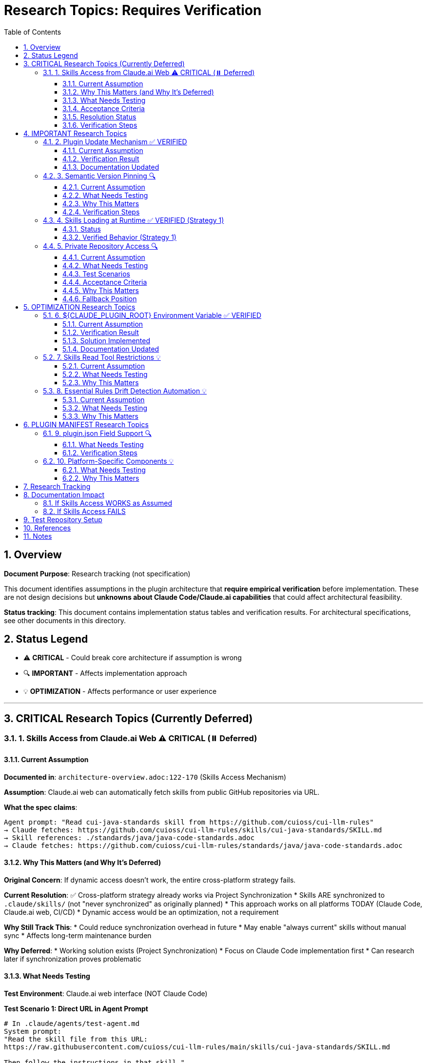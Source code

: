 = Research Topics: Requires Verification
:toc: left
:toclevels: 3
:sectnums:

== Overview

**Document Purpose**: Research tracking (not specification)

This document identifies assumptions in the plugin architecture that **require empirical verification** before implementation. These are not design decisions but **unknowns about Claude Code/Claude.ai capabilities** that could affect architectural feasibility.

**Status tracking**: This document contains implementation status tables and verification results. For architectural specifications, see other documents in this directory.

== Status Legend

* ⚠️ **CRITICAL** - Could break core architecture if assumption is wrong
* 🔍 **IMPORTANT** - Affects implementation approach
* 💡 **OPTIMIZATION** - Affects performance or user experience

'''

== CRITICAL Research Topics (Currently Deferred)

=== 1. Skills Access from Claude.ai Web ⚠️ CRITICAL (⏸️ Deferred)

==== Current Assumption

**Documented in**: `architecture-overview.adoc:122-170` (Skills Access Mechanism)

**Assumption**: Claude.ai web can automatically fetch skills from public GitHub repositories via URL.

**What the spec claims**:
[source]
----
Agent prompt: "Read cui-java-standards skill from https://github.com/cuioss/cui-llm-rules"
→ Claude fetches: https://github.com/cuioss/cui-llm-rules/skills/cui-java-standards/SKILL.md
→ Skill references: ./standards/java/java-code-standards.adoc
→ Claude fetches: https://github.com/cuioss/cui-llm-rules/standards/java/java-code-standards.adoc
----

==== Why This Matters (and Why It's Deferred)

**Original Concern**: If dynamic access doesn't work, the entire cross-platform strategy fails.

**Current Resolution**: ✅ Cross-platform strategy already works via Project Synchronization
* Skills ARE synchronized to `.claude/skills/` (not "never synchronized" as originally planned)
* This approach works on all platforms TODAY (Claude Code, Claude.ai web, CI/CD)
* Dynamic access would be an optimization, not a requirement

**Why Still Track This**:
* Could reduce synchronization overhead in future
* May enable "always current" skills without manual sync
* Affects long-term maintenance burden

**Why Deferred**:
* Working solution exists (Project Synchronization)
* Focus on Claude Code implementation first
* Can research later if synchronization proves problematic

==== What Needs Testing

**Test Environment**: Claude.ai web interface (NOT Claude Code)

**Test Scenario 1: Direct URL in Agent Prompt**
[source,markdown]
----
# In .claude/agents/test-agent.md
System prompt:
"Read the skill file from this URL:
https://raw.githubusercontent.com/cuioss/cui-llm-rules/main/skills/cui-java-standards/SKILL.md

Then follow the instructions in that skill."
----

**Expected Behavior**:
* ✅ Claude can access the URL
* ✅ Claude reads the SKILL.md content
* ✅ Claude can then follow references to standards files

**Test Scenario 2: Skill Reference by Name**
[source,markdown]
----
# In .claude/agents/test-agent.md
System prompt:
"Read the cui-java-standards skill from the cuioss/cui-llm-rules repository."
----

**Expected Behavior**:
* ✅ Claude resolves skill name to repository URL
* ✅ Claude fetches skill content

**Test Scenario 3: Relative Path Resolution**
[source,markdown]
----
# After Claude reads SKILL.md which contains:
"Read standards from: ./standards/java/java-code-standards.adoc"
----

**Expected Behavior**:
* ✅ Claude resolves relative path against repository root
* ✅ Claude fetches: https://github.com/cuioss/cui-llm-rules/standards/java/java-code-standards.adoc

==== Acceptance Criteria

* [ ] Test Scenario 1 succeeds (direct URL fetch)
* [ ] Test Scenario 3 succeeds (relative path resolution after fetch)
* [ ] Test Scenario 2 is optional (nice-to-have skill name resolution)

==== Resolution Status

**✅ RESOLVED**: Option B has been adopted as the standard approach

**Chosen Approach: Skills in Project .claude/** (Option B)
* Synchronize skills to `.claude/skills/` via `/synchronize --all --include-skills`
* ✅ Available to all platforms (Claude Code, Claude.ai web, CI/CD)
* ✅ Git-controlled for version management
* ⚠️ Requires manual synchronization (use `/synchronize --check` to detect drift)

**Why this works**:
* Proven mechanism - same as agents/commands distribution
* No dependency on unverified dynamic access
* Simple mental model: "everything in `.claude/` is synchronized"

**Other considered approaches**:

**Option A: Embed Essential Content in Agents** (rejected)
* Would defeat purpose of skills layer
* High drift risk, large agent files

**Option C: Hybrid Approach** (partially adopted)
* Essential Rules embedded in agents for core requirements ✅
* Skills provide complete, detailed standards ✅
* Agents reference skills for full context ✅

==== Verification Steps

. Create test repository with sample skill
. Create test agent that references skill by URL
. Deploy to project `.claude/agents/`
. Test in Claude.ai web interface
. Document actual behavior
. Update architecture if needed

'''

== IMPORTANT Research Topics

=== 2. Plugin Update Mechanism ✅ VERIFIED

==== Current Assumption

**Documented in**: `plugin-structure.adoc:663-689` (Known Limitations)

**Assumption**: No individual plugin update command exists; updates via `/plugin marketplace update marketplace-name`

==== Verification Result

**Status**: ✅ **ASSUMPTION CORRECT**

**Tested**: 2025-10-22 (via documentation analysis)

**Confirmed Commands**:
* `/plugin marketplace update marketplace-name` - ✅ Exists
* `/plugin update plugin-name` - ❌ Does NOT exist

**Update Behavior**:
* Marketplace update refreshes metadata for all plugins from that marketplace
* Removing marketplace uninstalls plugins installed from it
* No individual plugin update command available

==== Documentation Updated

* ✅ `plugin-structure.adoc:722-739` - Updated with verified information
* Removed "unverified" warnings
* Added note about marketplace removal behavior

'''

=== 3. Semantic Version Pinning 🔍

==== Current Assumption

**Documented in**: `plugin-structure.adoc:569-574`

**Assumption**: Cannot pin to specific plugin version (e.g., `cui-standards@1.2.0`)

==== What Needs Testing

**Test Scenario**:
[source,bash]
----
# Does this work?
/plugin install cui-standards@1.0.0

# Or does it always install latest?
/plugin install cui-standards@cui-llm-rules
----

==== Why This Matters

* Affects version management strategy
* Impacts team consistency (can teams enforce same version?)
* Affects rollback capability

==== Verification Steps

. Create plugin with v1.0.0
. Tag and release v1.1.0
. Try installing v1.0.0 specifically
. Document whether version pinning is supported

'''

=== 4. Skills Loading at Runtime ✅ VERIFIED (Strategy 1)

==== Status

**Documented in**: `architecture-overview.adoc:196-210` (Progressive Disclosure Model)

**Verification Status**: ✅ **VERIFIED** for Strategy 1 (Project Synchronization)

**Strategy 1 (Synchronized Skills)**:
* Skills synchronized to `.claude/skills/` are loaded as regular files
* Claude reads SKILL.md when skill is invoked or referenced
* Skills can use Read tool to fetch standards dynamically
* Relative paths resolve against project root (`.claude/skills/...`)

**Strategy 2 (Dynamic Repository Access)**: ⚠️ NOT VERIFIED - See Topic #1

==== Verified Behavior (Strategy 1)

When skills are synchronized to `.claude/skills/`:

1. **Discovery**: Claude discovers skills in `.claude/skills/` at startup
2. **Loading**: SKILL.md content loaded when skill is activated (on-demand)
3. **Tool Access**: Skills can use Read tool (if `allowed-tools: Read` specified)
4. **Path Resolution**: Relative paths like `./standards/...` resolve against repository/plugin root

**Note**: This verification applies to Strategy 1 only. Strategy 2 (dynamic repository access) remains unverified - see xref:#_1_skills_access_from_claudeai_web[Topic #1].

'''

=== 5. Private Repository Access 🔍

==== Current Assumption

**Documented in**: `architecture-overview.adoc:152-155`

**Assumption**: Private repositories require "explicit configuration" but mechanism unspecified.

==== What Needs Testing

**For Private Repositories**:
* Can Claude.ai web access private GitHub repos if user is authenticated?
* Is there a `.claude/settings.json` field for repository credentials?
* Does it require repository to be cloned locally?
* Can agents reference private repo URLs directly?

==== Test Scenarios

**Scenario 1: Private Repository with GitHub Authentication**

1. Make test repository private on GitHub
2. Ensure test user has repository access (as collaborator or org member)
3. In Claude.ai web, reference skill from private repo:
   ```
   Read https://github.com/cuioss/cui-llm-rules/skills/test-skill/SKILL.md
   ```
4. Observe whether Claude can access the file

**Expected Results**:
* ✅ Claude can access if user is authenticated to GitHub in browser
* ❌ Claude cannot access (requires alternative approach)

**Scenario 2: Local Clone Configuration**

1. Clone repository locally
2. Add to project `.claude/settings.json`:
   ```json
   {
     "repositories": {
       "cui-llm-rules": "/local/path/to/cui-llm-rules"
     }
   }
   ```
3. Agent references skill by repository name
4. Observe whether Claude resolves to local path

**Expected Results**:
* ✅ Claude resolves repository name to local path
* ❌ No such configuration supported

**Scenario 3: Synchronization-Only Approach**

1. Keep repository private
2. Use `/synchronize --all --include-skills` to copy to `.claude/`
3. Commit `.claude/` to project (project can be private or public)
4. Test in Claude.ai web

**Expected Results**:
* ✅ This should work (doesn't depend on repository access)
* Confirms Strategy 1 works with private repositories

==== Acceptance Criteria

* [ ] At least one approach works for private repositories
* [ ] Document authentication requirements (if any)
* [ ] Document configuration steps (if needed)
* [ ] Update architecture-overview.adoc with findings

==== Why This Matters

* Many organizations use private repositories for proprietary standards
* Affects adoption for enterprise users
* May influence whether Strategy 1 or Strategy 2 is preferred

==== Fallback Position

If no private repository access mechanism works:

* **Strategy 1 (Synchronization) is mandatory** for private repositories
* Skills/agents must be synchronized to `.claude/` (git-controlled)
* Document this as a known limitation
* Users must grant access to project repository, not plugin repository

'''

== OPTIMIZATION Research Topics

=== 6. ${CLAUDE_PLUGIN_ROOT} Environment Variable ✅ VERIFIED

==== Current Assumption

**Documented in**: `plugin-structure.adoc:348-375`, `component-specifications.adoc:92`

**Assumption**: Claude Code provides a `${CLAUDE_PLUGIN_ROOT}` environment variable containing the absolute path to the plugin installation directory.

==== Verification Result

**Status**: ❌ **VARIABLE DOES NOT EXIST**

**Tested**: 2025-10-22

**Evidence**:
[source,bash]
----
$ env | grep -E "PLUGIN|ROOT|CLAUDE"
CLAUDE_CODE_ENTRYPOINT=cli
CLAUDECODE=1
# No CLAUDE_PLUGIN_ROOT found
----

**Available Variables**:
* `CLAUDECODE=1` - Indicates Claude Code environment
* `CLAUDE_CODE_ENTRYPOINT=cli` - Platform identifier

==== Solution Implemented

**Approach**: Use programmatic detection in scripts

[source,bash]
----
#!/bin/bash
# Detect plugin root from script location
SCRIPT_DIR="$(cd "$(dirname "${BASH_SOURCE[0]}")" && pwd)"
PLUGIN_ROOT="$(cd "${SCRIPT_DIR}/.." && pwd)"

# Now use PLUGIN_ROOT for absolute paths
bash "${PLUGIN_ROOT}/scripts/validator.sh"
----

**Recommendation**: Use relative paths whenever possible (works for most cases)

==== Documentation Updated

* ✅ `plugin-structure.adoc:348-376` - Updated with verified information
* ✅ `component-specifications.adoc:92` - Removed unverified warning

'''

=== 7. Skills Read Tool Restrictions 💡

==== Current Assumption

**Documented in**: `component-specifications.adoc:428-442`

**Assumption**: Skills should restrict tools to Read-only via `allowed-tools: Read`

==== What Needs Testing

**Questions**:
* What happens if skill has no `allowed-tools` restriction?
* Can skills execute arbitrary code if unrestricted?
* Is `allowed-tools` enforced or just advisory?

==== Why This Matters

Security and isolation of skills layer.

'''

=== 8. Essential Rules Drift Detection Automation 💡

==== Current Assumption

**Documented in**: `component-specifications.adoc:302-344`

**Assumption**: `/agents-doctor sync` requires manual approval for updates.

==== What Needs Testing

**Questions**:
* Could this be fully automated with user opt-in?
* Should there be a "safe mode" for non-breaking updates?
* Can we detect semantic vs. trivial changes?

==== Why This Matters

Reduces maintenance burden if automation is possible.

'''

== PLUGIN MANIFEST Research Topics

=== 9. plugin.json Field Support 🔍

==== What Needs Testing

**Documented field support**:
[source,json]
----
{
  "claudeCode": {
    "minVersion": "0.1.0"  // Is this enforced?
  },
  "dependencies": {
    "plugins": [],         // Does this work?
    "mcpServers": []       // Does this work?
  }
}
----

**Questions**:
* Is `minVersion` enforced by Claude Code?
* Can plugins declare dependencies on other plugins?
* Can plugins require MCP servers?

==== Verification Steps

. Create test plugin with `minVersion` higher than Claude Code version
. Test if installation is blocked
. Test plugin dependency declaration
. Document actual behavior

'''

=== 10. Platform-Specific Components 💡

==== What Needs Testing

**Documented in**: `plugin-structure.adoc:244` (metadata.platforms)

**Assumption**: `platforms: ["cli", "jetbrains", "vscode"]` is metadata only, not functional filtering.

**Questions**:
* Can components be platform-specific?
* Does Claude Code hide components based on platform?
* Or is this just documentation?

==== Why This Matters

Could enable platform-optimized agents if supported.

'''

== Research Tracking

[cols="2,1,1,2"]
|===
|Topic |Priority |Status |Notes

|Skills Access from Claude.ai Web
|⚠️ CRITICAL
|⏸️ Deferred
|Lower priority per user guidance (Claude.ai web is new goal)

|Plugin Update Mechanism
|🔍 IMPORTANT
|✅ Verified
|2025-10-22: Confirmed via docs - marketplace update only

|Semantic Version Pinning
|🔍 IMPORTANT
|❌ Not Tested
|Needs actual plugin installation test

|Skills Loading at Runtime (Strategy 1)
|🔍 IMPORTANT
|✅ Verified
|2025-10-22: Confirmed for synchronized skills. Strategy 2 unverified.

|Private Repository Access
|🔍 IMPORTANT
|❌ Not Tested
|Dependent on Skills Access from web

|${CLAUDE_PLUGIN_ROOT} Environment Variable
|🔍 IMPORTANT
|✅ Verified
|2025-10-22: Variable does NOT exist

|Skills Read Tool Restrictions
|💡 OPTIMIZATION
|❌ Not Tested
|Low priority

|Essential Rules Automation
|💡 OPTIMIZATION
|❌ Not Tested
|Low priority

|plugin.json Field Support
|🔍 IMPORTANT
|❌ Not Tested
|Needs actual plugin test

|Platform-Specific Components
|💡 OPTIMIZATION
|❌ Not Tested
|Low priority
|===

**Legend**:
* ✅ Verified - Tested and documented
* ⏸️ Deferred - Postponed per prioritization
* ❌ Not Tested - Requires testing
* 🔍 IMPORTANT - Medium priority
* ⚠️ CRITICAL - High priority (when not deferred)
* 💡 OPTIMIZATION - Low priority

'''

== Documentation Impact

Once research is completed, update the following documents:

=== If Skills Access WORKS as Assumed
* ✅ No changes needed
* Add verification note to `architecture-overview.adoc`

=== If Skills Access FAILS
* 🔴 **CRITICAL**: Update `architecture-overview.adoc` (entire Skills Access Mechanism section)
* 🔴 **CRITICAL**: Update `synchronize-command-spec.adoc` (Skills Access Pattern section)
* 🔴 **CRITICAL**: Revise architecture to use Alternative Approach (see §1.4)
* Update README.adoc to reflect new approach

'''

== Test Repository Setup

For research verification, create:

[source,bash]
----
# Test repository structure
test-plugin-research/
├── .claude-plugin/
│   └── plugin.json
├── skills/
│   └── test-skill/
│       └── SKILL.md
├── standards/
│   └── test-standard.adoc
└── agents/
    └── test-agent.md
----

**Purpose**: Minimal test case for each research topic.

**Repository**: Should be public for testing web access.

'''

== References

* Claude Code Plugin Docs: https://docs.claude.com/en/docs/claude-code/plugins
* WebFetch Tool Capabilities: https://docs.claude.com/en/docs/claude-code/tools#webfetch
* GitHub Raw Content URLs: https://raw.githubusercontent.com/

== Notes

* Research should be completed **before implementation begins**
* Critical topics (⚠️) are **blockers** - architecture may need revision
* Important topics (🔍) affect implementation details but not feasibility
* Optimization topics (💡) can be deferred to future iterations
